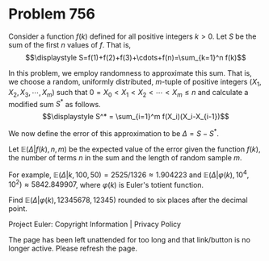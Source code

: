 *   Problem 756

   Consider a function $f(k)$ defined for all positive integers $k>0$. Let
   $S$ be the sum of the first $n$ values of $f$. That is, $$\displaystyle
   S=f(1)+f(2)+f(3)+\cdots+f(n)=\sum_{k=1}^n f(k)$$

   In this problem, we employ randomness to approximate this sum. That is, we
   choose a random, uniformly distributed, $m$-tuple of positive integers
   $(X_1,X_2,X_3,\cdots,X_m)$ such that $0=X_0 < X_1 < X_2 < \cdots < X_m
   \leq n$ and calculate a modified sum $S^*$ as follows. $$\displaystyle S^*
   = \sum_{i=1}^m f(X_i)(X_i-X_{i-1})$$

   We now define the error of this approximation to be $\Delta=S-S^*$.

   Let $\mathbb{E}(\Delta|f(k),n,m)$ be the expected value of the error given
   the function $f(k)$, the number of terms $n$ in the sum and the length of
   random sample $m$.

   For example, $\mathbb{E}(\Delta|k,100,50) = 2525/1326 \approx 1.904223$
   and $\mathbb{E}(\Delta|\varphi(k),10^4,10^2)\approx 5842.849907$, where
   $\varphi(k)$ is Euler's totient function.

   Find $\mathbb{E}(\Delta|\varphi(k),12345678,12345)$ rounded to six places
   after the decimal point.

   Project Euler: Copyright Information | Privacy Policy

   The page has been left unattended for too long and that link/button is no
   longer active. Please refresh the page.
